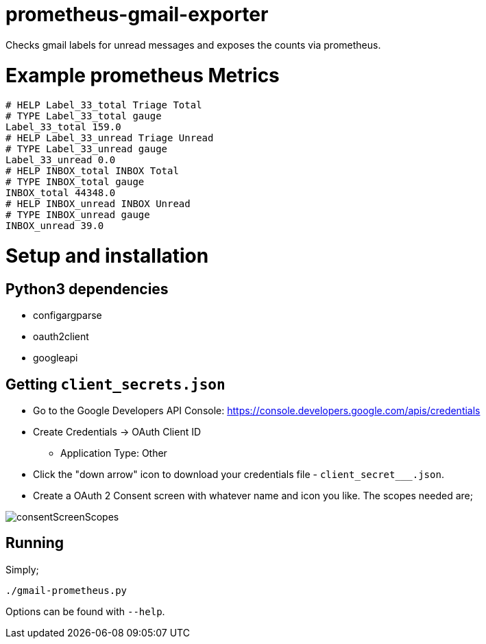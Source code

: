= prometheus-gmail-exporter

Checks gmail labels for unread messages and exposes the counts via prometheus.

= Example prometheus Metrics

----
# HELP Label_33_total Triage Total
# TYPE Label_33_total gauge
Label_33_total 159.0
# HELP Label_33_unread Triage Unread
# TYPE Label_33_unread gauge
Label_33_unread 0.0
# HELP INBOX_total INBOX Total
# TYPE INBOX_total gauge
INBOX_total 44348.0
# HELP INBOX_unread INBOX Unread
# TYPE INBOX_unread gauge
INBOX_unread 39.0
----

= Setup and installation

== Python3 dependencies

* configargparse
* oauth2client
* googleapi

== Getting `client_secrets.json`

* Go to the Google Developers API Console: https://console.developers.google.com/apis/credentials
* Create Credentials -> OAuth Client ID 
** Application Type: Other
* Click the "down arrow" icon to download your credentials file - `client_secret___.json`.
* Create a OAuth 2 Consent screen with whatever name and icon you like. The scopes needed are; 

image::consentScreenScopes.png[]

== Running

Simply;

----
./gmail-prometheus.py
----

Options can be found with `--help`. 
